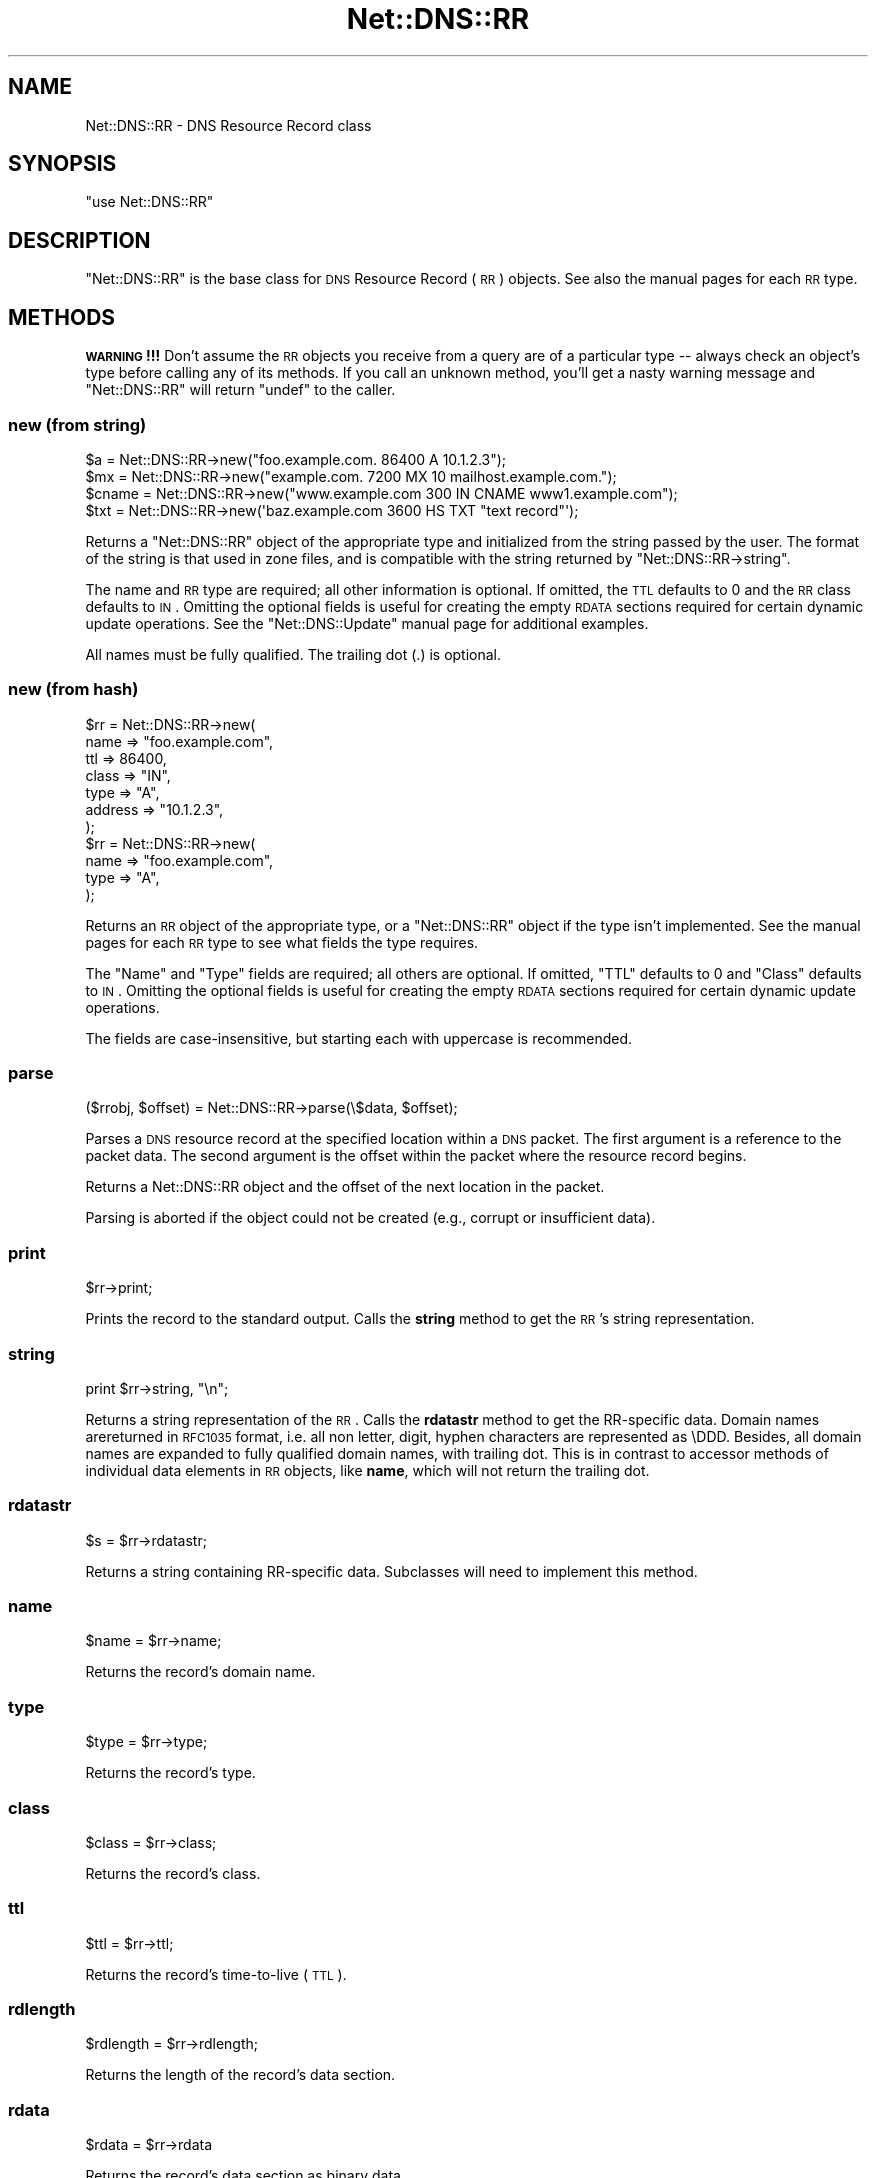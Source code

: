.\" Automatically generated by Pod::Man 2.23 (Pod::Simple 3.14)
.\"
.\" Standard preamble:
.\" ========================================================================
.de Sp \" Vertical space (when we can't use .PP)
.if t .sp .5v
.if n .sp
..
.de Vb \" Begin verbatim text
.ft CW
.nf
.ne \\$1
..
.de Ve \" End verbatim text
.ft R
.fi
..
.\" Set up some character translations and predefined strings.  \*(-- will
.\" give an unbreakable dash, \*(PI will give pi, \*(L" will give a left
.\" double quote, and \*(R" will give a right double quote.  \*(C+ will
.\" give a nicer C++.  Capital omega is used to do unbreakable dashes and
.\" therefore won't be available.  \*(C` and \*(C' expand to `' in nroff,
.\" nothing in troff, for use with C<>.
.tr \(*W-
.ds C+ C\v'-.1v'\h'-1p'\s-2+\h'-1p'+\s0\v'.1v'\h'-1p'
.ie n \{\
.    ds -- \(*W-
.    ds PI pi
.    if (\n(.H=4u)&(1m=24u) .ds -- \(*W\h'-12u'\(*W\h'-12u'-\" diablo 10 pitch
.    if (\n(.H=4u)&(1m=20u) .ds -- \(*W\h'-12u'\(*W\h'-8u'-\"  diablo 12 pitch
.    ds L" ""
.    ds R" ""
.    ds C` ""
.    ds C' ""
'br\}
.el\{\
.    ds -- \|\(em\|
.    ds PI \(*p
.    ds L" ``
.    ds R" ''
'br\}
.\"
.\" Escape single quotes in literal strings from groff's Unicode transform.
.ie \n(.g .ds Aq \(aq
.el       .ds Aq '
.\"
.\" If the F register is turned on, we'll generate index entries on stderr for
.\" titles (.TH), headers (.SH), subsections (.SS), items (.Ip), and index
.\" entries marked with X<> in POD.  Of course, you'll have to process the
.\" output yourself in some meaningful fashion.
.ie \nF \{\
.    de IX
.    tm Index:\\$1\t\\n%\t"\\$2"
..
.    nr % 0
.    rr F
.\}
.el \{\
.    de IX
..
.\}
.\"
.\" Accent mark definitions (@(#)ms.acc 1.5 88/02/08 SMI; from UCB 4.2).
.\" Fear.  Run.  Save yourself.  No user-serviceable parts.
.    \" fudge factors for nroff and troff
.if n \{\
.    ds #H 0
.    ds #V .8m
.    ds #F .3m
.    ds #[ \f1
.    ds #] \fP
.\}
.if t \{\
.    ds #H ((1u-(\\\\n(.fu%2u))*.13m)
.    ds #V .6m
.    ds #F 0
.    ds #[ \&
.    ds #] \&
.\}
.    \" simple accents for nroff and troff
.if n \{\
.    ds ' \&
.    ds ` \&
.    ds ^ \&
.    ds , \&
.    ds ~ ~
.    ds /
.\}
.if t \{\
.    ds ' \\k:\h'-(\\n(.wu*8/10-\*(#H)'\'\h"|\\n:u"
.    ds ` \\k:\h'-(\\n(.wu*8/10-\*(#H)'\`\h'|\\n:u'
.    ds ^ \\k:\h'-(\\n(.wu*10/11-\*(#H)'^\h'|\\n:u'
.    ds , \\k:\h'-(\\n(.wu*8/10)',\h'|\\n:u'
.    ds ~ \\k:\h'-(\\n(.wu-\*(#H-.1m)'~\h'|\\n:u'
.    ds / \\k:\h'-(\\n(.wu*8/10-\*(#H)'\z\(sl\h'|\\n:u'
.\}
.    \" troff and (daisy-wheel) nroff accents
.ds : \\k:\h'-(\\n(.wu*8/10-\*(#H+.1m+\*(#F)'\v'-\*(#V'\z.\h'.2m+\*(#F'.\h'|\\n:u'\v'\*(#V'
.ds 8 \h'\*(#H'\(*b\h'-\*(#H'
.ds o \\k:\h'-(\\n(.wu+\w'\(de'u-\*(#H)/2u'\v'-.3n'\*(#[\z\(de\v'.3n'\h'|\\n:u'\*(#]
.ds d- \h'\*(#H'\(pd\h'-\w'~'u'\v'-.25m'\f2\(hy\fP\v'.25m'\h'-\*(#H'
.ds D- D\\k:\h'-\w'D'u'\v'-.11m'\z\(hy\v'.11m'\h'|\\n:u'
.ds th \*(#[\v'.3m'\s+1I\s-1\v'-.3m'\h'-(\w'I'u*2/3)'\s-1o\s+1\*(#]
.ds Th \*(#[\s+2I\s-2\h'-\w'I'u*3/5'\v'-.3m'o\v'.3m'\*(#]
.ds ae a\h'-(\w'a'u*4/10)'e
.ds Ae A\h'-(\w'A'u*4/10)'E
.    \" corrections for vroff
.if v .ds ~ \\k:\h'-(\\n(.wu*9/10-\*(#H)'\s-2\u~\d\s+2\h'|\\n:u'
.if v .ds ^ \\k:\h'-(\\n(.wu*10/11-\*(#H)'\v'-.4m'^\v'.4m'\h'|\\n:u'
.    \" for low resolution devices (crt and lpr)
.if \n(.H>23 .if \n(.V>19 \
\{\
.    ds : e
.    ds 8 ss
.    ds o a
.    ds d- d\h'-1'\(ga
.    ds D- D\h'-1'\(hy
.    ds th \o'bp'
.    ds Th \o'LP'
.    ds ae ae
.    ds Ae AE
.\}
.rm #[ #] #H #V #F C
.\" ========================================================================
.\"
.IX Title "Net::DNS::RR 3"
.TH Net::DNS::RR 3 "2009-12-30" "perl v5.12.5" "User Contributed Perl Documentation"
.\" For nroff, turn off justification.  Always turn off hyphenation; it makes
.\" way too many mistakes in technical documents.
.if n .ad l
.nh
.SH "NAME"
Net::DNS::RR \- DNS Resource Record class
.SH "SYNOPSIS"
.IX Header "SYNOPSIS"
\&\f(CW\*(C`use Net::DNS::RR\*(C'\fR
.SH "DESCRIPTION"
.IX Header "DESCRIPTION"
\&\f(CW\*(C`Net::DNS::RR\*(C'\fR is the base class for \s-1DNS\s0 Resource Record (\s-1RR\s0) objects.
See also the manual pages for each \s-1RR\s0 type.
.SH "METHODS"
.IX Header "METHODS"
\&\fB\s-1WARNING\s0!!!\fR  Don't assume the \s-1RR\s0 objects you receive from a query
are of a particular type \*(-- always check an object's type before calling
any of its methods.  If you call an unknown method, you'll get a nasty
warning message and \f(CW\*(C`Net::DNS::RR\*(C'\fR will return \f(CW\*(C`undef\*(C'\fR to the caller.
.SS "new (from string)"
.IX Subsection "new (from string)"
.Vb 4
\& $a     = Net::DNS::RR\->new("foo.example.com. 86400 A 10.1.2.3");
\& $mx    = Net::DNS::RR\->new("example.com. 7200 MX 10 mailhost.example.com.");
\& $cname = Net::DNS::RR\->new("www.example.com 300 IN CNAME www1.example.com");
\& $txt   = Net::DNS::RR\->new(\*(Aqbaz.example.com 3600 HS TXT "text record"\*(Aq);
.Ve
.PP
Returns a \f(CW\*(C`Net::DNS::RR\*(C'\fR object of the appropriate type and
initialized from the string passed by the user.  The format of the
string is that used in zone files, and is compatible with the string
returned by \f(CW\*(C`Net::DNS::RR\->string\*(C'\fR.
.PP
The name and \s-1RR\s0 type are required; all other information is optional.
If omitted, the \s-1TTL\s0 defaults to 0 and the \s-1RR\s0 class defaults to \s-1IN\s0.
Omitting the optional fields is useful for creating the empty \s-1RDATA\s0
sections required for certain dynamic update operations.  See the
\&\f(CW\*(C`Net::DNS::Update\*(C'\fR manual page for additional examples.
.PP
All names must be fully qualified.  The trailing dot (.) is optional.
.SS "new (from hash)"
.IX Subsection "new (from hash)"
.Vb 7
\& $rr = Net::DNS::RR\->new(
\&         name    => "foo.example.com",
\&         ttl     => 86400,
\&         class   => "IN",
\&         type    => "A",
\&         address => "10.1.2.3",
\& );
\& 
\& $rr = Net::DNS::RR\->new(
\&         name => "foo.example.com",
\&         type => "A",
\& );
.Ve
.PP
Returns an \s-1RR\s0 object of the appropriate type, or a \f(CW\*(C`Net::DNS::RR\*(C'\fR
object if the type isn't implemented.  See the manual pages for
each \s-1RR\s0 type to see what fields the type requires.
.PP
The \f(CW\*(C`Name\*(C'\fR and \f(CW\*(C`Type\*(C'\fR fields are required; all others are optional.
If omitted, \f(CW\*(C`TTL\*(C'\fR defaults to 0 and \f(CW\*(C`Class\*(C'\fR defaults to \s-1IN\s0.  Omitting
the optional fields is useful for creating the empty \s-1RDATA\s0 sections
required for certain dynamic update operations.
.PP
The fields are case-insensitive, but starting each with uppercase
is recommended.
.SS "parse"
.IX Subsection "parse"
.Vb 1
\&    ($rrobj, $offset) = Net::DNS::RR\->parse(\e$data, $offset);
.Ve
.PP
Parses a \s-1DNS\s0 resource record at the specified location within a \s-1DNS\s0 packet.
The first argument is a reference to the packet data.
The second argument is the offset within the packet where the resource record begins.
.PP
Returns a Net::DNS::RR object and the offset of the next location in the packet.
.PP
Parsing is aborted if the object could not be created (e.g., corrupt or insufficient data).
.SS "print"
.IX Subsection "print"
.Vb 1
\&    $rr\->print;
.Ve
.PP
Prints the record to the standard output.  Calls the \fBstring\fR method
to get the \s-1RR\s0's string representation.
.SS "string"
.IX Subsection "string"
.Vb 1
\&    print $rr\->string, "\en";
.Ve
.PP
Returns a string representation of the \s-1RR\s0.  Calls the \fBrdatastr\fR
method to get the RR-specific data. Domain names arereturned in
\&\s-1RFC1035\s0 format, i.e. all non letter, digit, hyphen characters are
represented as \eDDD. Besides, all domain names are expanded to fully
qualified domain names, with trailing dot.  This is in contrast to
accessor methods of individual data elements in \s-1RR\s0 objects, like
\&\fBname\fR, which will not return the trailing dot.
.SS "rdatastr"
.IX Subsection "rdatastr"
.Vb 1
\&    $s = $rr\->rdatastr;
.Ve
.PP
Returns a string containing RR-specific data.  Subclasses will need
to implement this method.
.SS "name"
.IX Subsection "name"
.Vb 1
\&    $name = $rr\->name;
.Ve
.PP
Returns the record's domain name.
.SS "type"
.IX Subsection "type"
.Vb 1
\&    $type = $rr\->type;
.Ve
.PP
Returns the record's type.
.SS "class"
.IX Subsection "class"
.Vb 1
\&    $class = $rr\->class;
.Ve
.PP
Returns the record's class.
.SS "ttl"
.IX Subsection "ttl"
.Vb 1
\&    $ttl = $rr\->ttl;
.Ve
.PP
Returns the record's time-to-live (\s-1TTL\s0).
.SS "rdlength"
.IX Subsection "rdlength"
.Vb 1
\&    $rdlength = $rr\->rdlength;
.Ve
.PP
Returns the length of the record's data section.
.SS "rdata"
.IX Subsection "rdata"
.Vb 1
\&    $rdata = $rr\->rdata
.Ve
.PP
Returns the record's data section as binary data.
.SH "Sorting of RR arrays"
.IX Header "Sorting of RR arrays"
As of version 0.55 there is functionality to help you sort \s-1RR\s0
arrays. The sorting is done by \fINet::DNS::rrsort()\fR, see the
Net::DNS documentation. This package provides class methods to set
the sorting functions used for a particular \s-1RR\s0 based on a particular
attribute.
.SS "set_rrsort_func"
.IX Subsection "set_rrsort_func"
Net::DNS::RR::SRV\->set_rrsort_func(\*(L"priority\*(R",
			       sub {
				   my ($a,$b)=($Net::DNS::a,$Net::DNS::b);
				   \f(CW$a\fR\->priority <=> \f(CW$b\fR\->priority
				   ||
				   \f(CW$b\fR\->weight <=> \f(CW$a\fR\->weight
                     }
.PP
Net::DNS::RR::SRV\->set_rrsort_func(\*(L"default_sort\*(R",
			       sub {
				   my ($a,$b)=($Net::DNS::a,$Net::DNS::b);
				   \f(CW$a\fR\->priority <=> \f(CW$b\fR\->priority
				   ||
				   \f(CW$b\fR\->weight <=> \f(CW$a\fR\->weight
                     }
.PP
set_rrsort_func needs to be called as a class method. The first
argument is the attribute name on which the sorting will need to take
place. If you specify \*(L"default_sort\*(R" than that is the sort algorithm
that will be used in the case that \fIrrsort()\fR is called without an \s-1RR\s0
attribute as argument.
.PP
The second argument is a reference to a function that uses the
variables \f(CW$a\fR and \f(CW$b\fR global to the \f(CW\*(C`from Net::DNS\*(C'\fR(!!)package for the
sorting. During the sorting \f(CW$a\fR and \f(CW$b\fR will contain references to
objects from the class you called the set_prop_sort from. In other
words, you can rest assured that the above sorting function will only
get Net::DNS::RR::SRV objects.
.PP
The above example is the sorting function that actually is implemented in 
\&\s-1SRV\s0.
.SH "BUGS"
.IX Header "BUGS"
This version of \f(CW\*(C`Net::DNS::RR\*(C'\fR does little sanity checking on user-created
\&\s-1RR\s0 objects.
.SH "COPYRIGHT"
.IX Header "COPYRIGHT"
Copyright (c) 1997\-2002 Michael Fuhr.
.PP
Portions Copyright (c) 2002\-2004 Chris Reinhardt.
.PP
Portions Copyright (c) 2005\-2007 Olaf Kolkman
.PP
Portions Copyright (c) 2007 Dick Franks
.PP
All rights reserved.  This program is free software; you may redistribute
it and/or modify it under the same terms as Perl itself.
.PP
\&\s-1EDNS0\s0 extensions by Olaf Kolkman.
.SH "SEE ALSO"
.IX Header "SEE ALSO"
\&\fIperl\fR\|(1), Net::DNS, Net::DNS::Resolver, Net::DNS::Packet,
Net::DNS::Update, Net::DNS::Header, Net::DNS::Question,
\&\s-1RFC\s0 1035 Section 4.1.3
